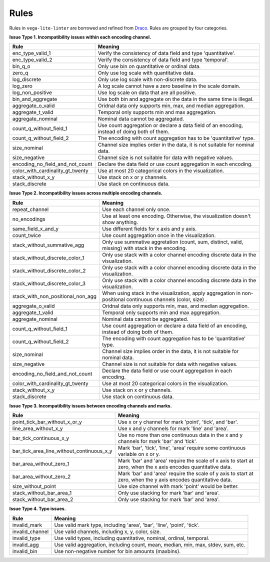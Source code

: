 Rules
************************
Rules in ``vega-lite-linter`` are borrowed and refined from `Draco <https://uwdata.github.io/draco/>`_. Rules are grouped by four categories.

**Issue Type 1. Incompatibility issues within each encoding channel.**

.. rst-class:: rule

+----------------------------------+------------------------------------------------------------------------------------------------+
| Rule                             | Meaning                                                                                        |
+==================================+================================================================================================+
| enc_type_valid_1                 | Verify the consistency of data field and type 'quantitative'.                                  |
+----------------------------------+------------------------------------------------------------------------------------------------+
| enc_type_valid_2                 | Verify the consistency of data field and type 'temporal'.                                      |
+----------------------------------+------------------------------------------------------------------------------------------------+
| bin_q_o                          | Only use bin on quantitative or ordinal data.                                                  |
+----------------------------------+------------------------------------------------------------------------------------------------+
| zero_q                           | Only use log scale with quantitative data.                                                     |
+----------------------------------+------------------------------------------------------------------------------------------------+
| log_discrete                     | Only use log scale with non-discrete data.                                                     |
+----------------------------------+------------------------------------------------------------------------------------------------+
| log_zero                         | A log scale cannot have a zero baseline in the scale domain.                                   |
+----------------------------------+------------------------------------------------------------------------------------------------+
| log_non_positive                 | Use log scale on data that are all positive.                                                   |
+----------------------------------+------------------------------------------------------------------------------------------------+
| bin_and_aggregate                | Use both bin and aggregate on the data in the same time is illegal.                            |
+----------------------------------+------------------------------------------------------------------------------------------------+
| aggregate_o_valid                | Oridnal data only supports min, max, and median aggregation.                                   |
+----------------------------------+------------------------------------------------------------------------------------------------+
| aggregate_t_valid                | Temporal only supports min and max aggregation.                                                |
+----------------------------------+------------------------------------------------------------------------------------------------+
| aggregate_nominal                | Nominal data cannot be aggregated.                                                             |
+----------------------------------+------------------------------------------------------------------------------------------------+
| count_q_without_field_1          | Use count aggregation or declare a data field of an encoding, instead of   doing both of them. |
+----------------------------------+------------------------------------------------------------------------------------------------+
| count_q_without_field_2          | The encoding with count aggregation has to be 'quantitative' type.                             |
+----------------------------------+------------------------------------------------------------------------------------------------+
| size_nominal                     | Channel size implies order in the data, it is not suitable for nominal   data.                 |
+----------------------------------+------------------------------------------------------------------------------------------------+
| size_negative                    | Channel size is not suitable for data with negative values.                                    |
+----------------------------------+------------------------------------------------------------------------------------------------+
| encoding_no_field_and_not_count  | Declare the data field or use count aggregation in each encoding.                              |
+----------------------------------+------------------------------------------------------------------------------------------------+
| color_with_cardinality_gt_twenty | Use at most 20 categorical colors in the visualization.                                        |
+----------------------------------+------------------------------------------------------------------------------------------------+
| stack_without_x_y                | Use stack on x or y channels.                                                                  |
+----------------------------------+------------------------------------------------------------------------------------------------+
| stack_discrete                   | Use stack on continuous data.                                                                  |
+----------------------------------+------------------------------------------------------------------------------------------------+

**Issue Type 2. Incompatibility issues across multiple encoding channels.**

.. rst-class:: rule

+-----------------------------------+----------------------------------------------------------------------------------------------------------------+
| Rule                              | Meaning                                                                                                        |
+===================================+================================================================================================================+
| repeat_channel                    | Use each channel only once.                                                                                    |
+-----------------------------------+----------------------------------------------------------------------------------------------------------------+
| no_encodings                      | Use at least one encoding. Otherwise, the visualization doesn't show anything.                                 |
+-----------------------------------+----------------------------------------------------------------------------------------------------------------+
| same_field_x_and_y                | Use different fields for x axis and y axis.                                                                    |
+-----------------------------------+----------------------------------------------------------------------------------------------------------------+
| count_twice                       | Use count aggregation once in the visualization.                                                               |
+-----------------------------------+----------------------------------------------------------------------------------------------------------------+
| stack_without_summative_agg       | Only use summative aggretation (count, sum, distinct, valid, missing) with stack in the encoding.              |
+-----------------------------------+----------------------------------------------------------------------------------------------------------------+
| stack_without_discrete_color_1    | Only use stack with a color channel encoding discrete data in the visualization.                               |
+-----------------------------------+----------------------------------------------------------------------------------------------------------------+
| stack_without_discrete_color_2    | Only use stack with a color channel encoding discrete data in the visualization.                               |
+-----------------------------------+----------------------------------------------------------------------------------------------------------------+
| stack_without_discrete_color_3    | Only use stack with a color channel encoding discrete data in the visualization.                               |
+-----------------------------------+----------------------------------------------------------------------------------------------------------------+
| stack_with_non_positional_non_agg | When using stack in the visualization, apply aggregation in non-positional continuous channels (color, size) . |
+-----------------------------------+----------------------------------------------------------------------------------------------------------------+
| aggregate_o_valid                 | Oridnal data only supports min, max, and median aggregation.                                                   |
+-----------------------------------+----------------------------------------------------------------------------------------------------------------+
| aggregate_t_valid                 | Temporal only supports min and max aggregation.                                                                |
+-----------------------------------+----------------------------------------------------------------------------------------------------------------+
| aggregate_nominal                 | Nominal data cannot be aggregated.                                                                             |
+-----------------------------------+----------------------------------------------------------------------------------------------------------------+
| count_q_without_field_1           | Use count aggregation or declare a data field of an encoding, instead of doing both of them.                   |
+-----------------------------------+----------------------------------------------------------------------------------------------------------------+
| count_q_without_field_2           | The encoding with count aggregation has to be 'quantitative' type.                                             |
+-----------------------------------+----------------------------------------------------------------------------------------------------------------+
| size_nominal                      | Channel size implies order in the data, it is not suitable for nominal data.                                   |
+-----------------------------------+----------------------------------------------------------------------------------------------------------------+
| size_negative                     | Channel size is not suitable for data with negative values.                                                    |
+-----------------------------------+----------------------------------------------------------------------------------------------------------------+
| encoding_no_field_and_not_count   | Declare the data field or use count aggregation in each encoding.                                              |
+-----------------------------------+----------------------------------------------------------------------------------------------------------------+
| color_with_cardinality_gt_twenty  | Use at most 20 categorical colors in the visualization.                                                        |
+-----------------------------------+----------------------------------------------------------------------------------------------------------------+
| stack_without_x_y                 | Use stack on x or y channels.                                                                                  |
+-----------------------------------+----------------------------------------------------------------------------------------------------------------+
| stack_discrete                    | Use stack on continuous data.                                                                                  |
+-----------------------------------+----------------------------------------------------------------------------------------------------------------+

**Issue Type 3. Incompatibility issues between encoding channels and marks.**

.. rst-class:: rule

+-------------------------------------------+----------------------------------------------------------------------------------------------------------------+
| Rule                                      | Meaning                                                                                                        |
+===========================================+================================================================================================================+
| point_tick_bar_without_x_or_y             | Use x or y channel for mark 'point', 'tick', and 'bar'.                                                        |
+-------------------------------------------+----------------------------------------------------------------------------------------------------------------+
| line_area_without_x_y                     | Use x and y channels for mark 'line' and 'area'.                                                               |
+-------------------------------------------+----------------------------------------------------------------------------------------------------------------+
| bar_tick_continuous_x_y                   | Use no more than one continuous data in the x and y channels for mark 'bar' and 'tick'.                        |
+-------------------------------------------+----------------------------------------------------------------------------------------------------------------+
| bar_tick_area_line_without_continuous_x_y | Mark 'bar', 'tick', 'line', 'area' require some continuous variable on x   or y.                               |
+-------------------------------------------+----------------------------------------------------------------------------------------------------------------+
| bar_area_without_zero_1                   | Mark 'bar' and 'area' require the scale of x axis to start at zero, when the x axis encodes quantitative data. |
+-------------------------------------------+----------------------------------------------------------------------------------------------------------------+
| bar_area_without_zero_2                   | Mark 'bar' and 'area' require the scale of y axis to start at zero, when the y axis encodes quantitative data. |
+-------------------------------------------+----------------------------------------------------------------------------------------------------------------+
| size_without_point                        | Use size channel with mark 'point' would be better.                                                            |
+-------------------------------------------+----------------------------------------------------------------------------------------------------------------+
| stack_without_bar_area_1                  | Only use stacking for mark 'bar' and 'area'.                                                                   |
+-------------------------------------------+----------------------------------------------------------------------------------------------------------------+
| stack_without_bar_area_2                  | Only use stacking for mark 'bar' and 'area'.                                                                   |
+-------------------------------------------+----------------------------------------------------------------------------------------------------------------+

**Issue Type 4. Typo issues.**

.. rst-class:: rule

+-----------------+------------------------------------------------------------------------------------+
| Rule            | Meaning                                                                            |
+=================+====================================================================================+
| invalid_mark    | Use valid mark type, including 'area',   'bar', 'line', 'point', 'tick'.           |
+-----------------+------------------------------------------------------------------------------------+
| invalid_channel | Use valid channels, including x, y, color, size.                                   |
+-----------------+------------------------------------------------------------------------------------+
| invalid_type    | Use valid types, including quantitative, nominal, ordinal, temporal.               |
+-----------------+------------------------------------------------------------------------------------+
| invalid_agg     | Use valid aggregation, including count, mean, median, min, max, stdev, sum, etc.   |
+-----------------+------------------------------------------------------------------------------------+
| invalid_bin     | Use non-negative number for bin amounts (maxbins).                                 |
+-----------------+------------------------------------------------------------------------------------+


